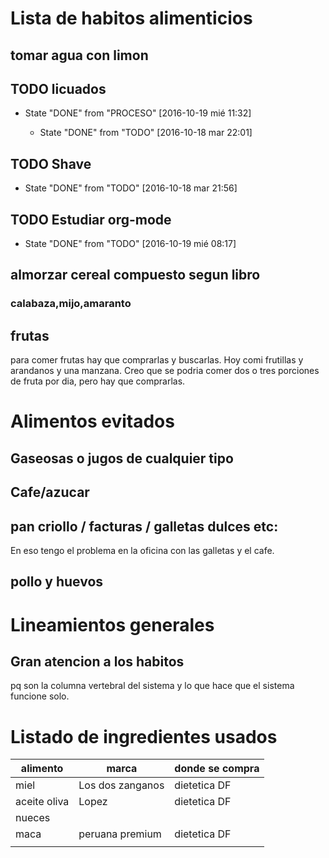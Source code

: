 * Lista de habitos alimenticios
** tomar agua con limon
** TODO licuados
SCHEDULED: <2016-10-20 jue .+1d>
- State "DONE"       from "PROCESO"    [2016-10-19 mié 11:32]
        :PROPERTIES:
   :STYLE:    habit
        :LAST_REPEAT: [2016-10-19 mié 11:32]
   :END:
	- State "DONE"       from "TODO"       [2016-10-18 mar 22:01]
** TODO Shave
        SCHEDULED: <2016-10-20 jue .+2d/4d>
        :PROPERTIES:
        :STYLE:    habit
	:LAST_REPEAT: [2016-10-18 mar 21:56]
        :END:
	- State "DONE"       from "TODO"       [2016-10-18 mar 21:56]
** TODO Estudiar org-mode
SCHEDULED: <2016-10-20 jue .+1d>
- State "DONE"       from "TODO"       [2016-10-19 mié 08:17]
   :PROPERTIES:
   :STYLE:    habit
   :LAST_REPEAT: [2016-10-19 mié 08:17]
   :END:

** almorzar cereal compuesto segun libro
*** calabaza,mijo,amaranto
** frutas
   para comer frutas hay que comprarlas y buscarlas. Hoy comi
   frutillas y arandanos y una manzana. Creo que se podria comer dos o
   tres porciones de fruta por dia, pero hay que comprarlas.


* Alimentos evitados
** Gaseosas o jugos de cualquier tipo
** Cafe/azucar
** pan criollo / facturas / galletas dulces etc:
En eso tengo el problema en la oficina con las galletas y el cafe.
** pollo y huevos



* Lineamientos generales
** Gran atencion a los habitos
pq son la columna vertebral del sistema y lo que hace que el sistema
funcione solo.


* Listado de ingredientes usados 
| alimento     | marca            | donde se compra |
|--------------+------------------+-----------------|
| miel         | Los dos zanganos | dietetica DF    |
| aceite oliva | Lopez            | dietetica DF    |
| nueces       |                  |                 |
| maca         | peruana premium  | dietetica DF    |
|              |                  |                 |
